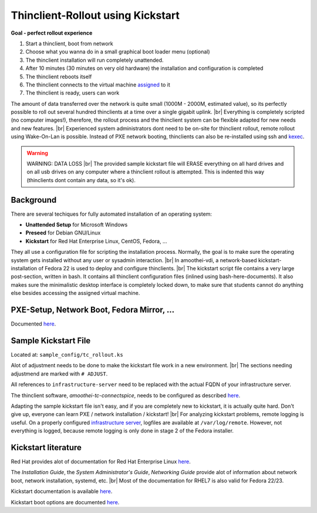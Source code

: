 .. |br| raw:: html

   <br />

Thinclient-Rollout using Kickstart
==================================


**Goal - perfect rollout experience**


#. Start a thinclient, boot from network
#. Choose what you wanna do in a small graphical boot loader menu
   (optional)
#. The thinclient installation will run completely unattended.
#. After 10 minutes (30 minutes on very old hardware) the installation
   and configuration is completed
#. The thinclient reboots itself
#. The thinclient connects to the virtual machine
   `assigned <tc-vm-mapping.md>`__ to it
#. The thinclient is ready, users can work

The amount of data transferred over the network is quite small (1000M - 2000M, estimated value), so its perfectly possible to roll out several hundred thinclients at a time over a single gigabit uplink. |br|
Everything is completely scripted (no computer images!), therefore, the rollout process and the thinclient system can be flexible adapted for new needs and new features. |br|
Experienced system administrators dont need to be on-site for thinclient rollout, remote rollout using Wake-On-Lan is possible. Instead of PXE network booting, thinclients can also be re-installed using ssh and `kexec <amoothei-tc-tools.html#tc_kexec>`__.


.. warning:: WARNING: DATA LOSS |br| The provided sample kickstart file will ERASE everything on all hard drives and on all usb drives on any computer where a thinclient rollout is attempted. This is indented this way (thinclients dont contain any data, so it's ok).

Background
----------

There are several techiques for fully automated installation of an
operating system:

-  **Unattended Setup** for Microsoft Windows
-  **Preseed** for Debian GNU/Linux
-  **Kickstart** for Red Hat Enterprise Linux, CentOS, Fedora, ...

They all use a configuration file for scripting the installation process. Normally, the goal is to make sure the operating system gets installed without any user or sysadmin interaction. |br|
In amoothei-vdi, a network-based kickstart-installation of Fedora 22 is used to deploy and configure thinclients. |br|
The kickstart script file contains a very large post-section, written in bash. It contains all thinclient configuration files (inlined using bash-here-documents). It also makes sure the minimalistic desktop interface is completely locked down, to make sure that students cannot do anything else besides accessing the assigned virtual machine.


PXE-Setup, Network Boot, Fedora Mirror, ...
-------------------------------------------

Documented `here <amoothei-infrastructure-server.html>`__.

Sample Kickstart File
---------------------

Located at: ``sample_config/tc_rollout.ks``

Alot of adjustment needs to be done to make the kickstart file work in a new environment. |br|
The sections needing adjustmend are marked with ``# ADJUST``.

All references to ``infrastructure-server`` need to be replaced with the
actual FQDN of your infrastructure server.

The thinclient software, *amoothei-tc-connectspice*, needs to be
configured as described `here <amoothei-tc-connectspice.md>`__.

Adapting the sample kickstart file isn't easy, and if you are completely new to kickstart, it is actually quite hard. Don't give up, everyone can learn PXE / network installation / kickstart! |br|
For analyzing kickstart problems, remote logging is useful. On a properly configured `infrastructure server <amoothei-infrastructure-server.md>`__, logfiles are available at ``/var/log/remote``. However, not everything is logged, because remote logging is only done in stage 2 of the Fedora installer.

Kickstart literature
--------------------

Red Hat provides alot of documentation for Red Hat Enterprise Linux
`here <https://access.redhat.com/documentation/en/red-hat-enterprise-linux/>`__.

The *Installation Guide*, the *System Administrator's Guide*, *Networking Guide* provide alot of information about network boot,  network installation, systemd, etc. |br|
Most of the documentation for RHEL7 is also valid for Fedora 22/23.

Kickstart documentation is available
`here <https://github.com/rhinstaller/pykickstart/blob/master/docs/kickstart-docs.rst>`__.

Kickstart boot options are documented
`here <https://rhinstaller.github.io/anaconda/boot-options.html#kickstart>`__.
